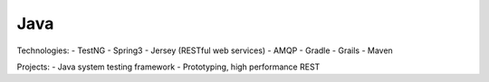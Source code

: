 ####
Java
####

Technologies:
- TestNG
- Spring3
- Jersey (RESTful web services)
- AMQP
- Gradle
- Grails
- Maven

Projects:
- Java system testing framework
- Prototyping, high performance REST
